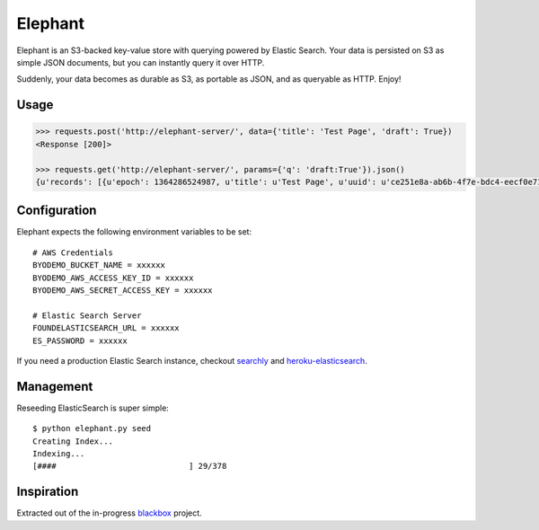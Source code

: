 Elephant
========

Elephant is an S3-backed key-value store with querying powered by Elastic Search. Your data is persisted on S3 as simple JSON documents, but you can instantly query it over HTTP.

Suddenly, your data becomes as durable as S3, as portable as JSON, and as queryable as HTTP. Enjoy!

Usage
-----

.. code-block:: pycon

    >>> requests.post('http://elephant-server/', data={'title': 'Test Page', 'draft': True})
    <Response [200]>

    >>> requests.get('http://elephant-server/', params={'q': 'draft:True'}).json()
    {u'records': [{u'epoch': 1364286524987, u'title': u'Test Page', u'uuid': u'ce251e8a-ab6b-4f7e-bdc4-eecf0e71ac16'}}


Configuration
-------------


Elephant expects the following environment variables to be set::

    # AWS Credentials
    BYODEMO_BUCKET_NAME = xxxxxx
    BYODEMO_AWS_ACCESS_KEY_ID = xxxxxx
    BYODEMO_AWS_SECRET_ACCESS_KEY = xxxxxx

    # Elastic Search Server
    FOUNDELASTICSEARCH_URL = xxxxxx
    ES_PASSWORD = xxxxxx

If you need a production Elastic Search instance, checkout `searchly <http://www.searchly.com/>`_ and `heroku-elasticsearch <https://github.com/kennethreitz/heroku-elasticsearch>`_.


Management
----------

Reseeding ElasticSearch is super simple::

    $ python elephant.py seed
    Creating Index...
    Indexing...
    [####                            ] 29/378

Inspiration
-----------

Extracted out of the in-progress `blackbox <https://github.com/kennethreitz/blackbox>`_ project.
